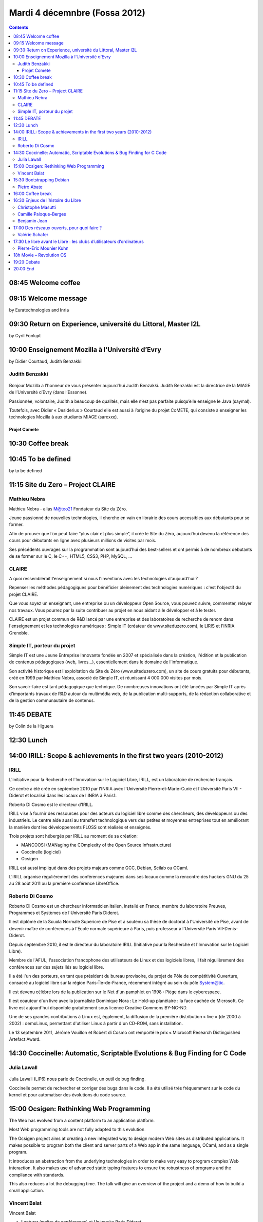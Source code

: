 ﻿



===============================
Mardi 4 décemnbre (Fossa 2012)
===============================

.. contents::
   :depth: 5


.. seealso::

   - http://fossa.inria.fr/fr/archives/category/program


08:45 Welcome coffee
====================

09:15 Welcome message
=====================

by Euratechnologies and Inria

09:30 Return on Experience, université du Littoral, Master I2L
==============================================================

by Cyril Fonlupt

10:00 Enseignement Mozilla à l’Université d’Evry
=================================================


by Didier Courtaud, Judith Benzakki


Judith Benzakki
---------------

.. figure:: judith_m.jpg
   :align: center

.. seealso::

   - http://www.ibisc.univ-evry.fr/~judith/
   - http://bonjourmozilla.fr/?post/2010/11/18/Judith-Benzakki


Bonjour Mozilla a l’honneur de vous présenter aujourd’hui Judith Benzakki.
Judith Benzakki est la directrice de la MIAGE de l’Université d’Evry (dans l’Essonne).

Passionnée, volontaire, Judith a beaucoup de qualités, mais elle n’est pas
parfaite puisqu’elle enseigne le Java (saymal).

Toutefois, avec Didier « Desiderius » Courtaud elle est aussi à l’origine du
projet CoMETE, qui consiste à enseigner les technologies Mozilla à aux étudiants
MIAGE (saroxxe).


Projet Comete
+++++++++++++

.. seealso::

   - http://ljouanneau.com/blog/post/2012/12/10/Firefox-OS-%C3%A7a-va-depoter
   - http://kazhack.org/


10:30 Coffee break
==================



10:45 To be defined
===================

by to be defined

11:15 Site du Zero – Project CLAIRE
===================================

.. seealso::

   - http://fossa.inria.fr/archives/3478
   - http://www.projet-claire.fr/
   - http://www.siteduzero.com/

Mathieu Nebra
-------------

Mathieu Nebra - alias M@teo21 Fondateur du Site du Zéro.

Jeune passionné de nouvelles technologies, il cherche en vain en librairie des
cours accessibles aux débutants pour se former.

Afin de prouver que l’on peut faire “plus clair et plus simple”, il crée le
Site du Zéro, aujourd’hui devenu la référence des cours pour débutants en ligne
avec plusieurs millions de visites par mois.

Ses précédents ouvrages sur la programmation sont aujourd’hui des best-sellers
et ont permis à de nombreux débutants de se former sur le C, le C++, HTML5,
CSS3, PHP, MySQL, ...


CLAIRE
------

A quoi ressemblerait l'enseignement si nous l'inventions avec les technologies
d'aujourd'hui ?

Repenser les méthodes pédagogiques pour bénéficier pleinement des technologies
numériques : c'est l'objectif du projet CLAIRE.

Que vous soyez un enseignant, une entreprise ou un développeur Open Source, vous
pouvez suivre, commenter, relayer nos travaux. Vous pourrez par la suite
contribuer au projet en nous aidant à le développer et à le tester.

CLAIRE est un projet commun de R&D lancé par une entreprise et des laboratoires
de recherche de renom dans l'enseignement et les technologies numériques :
Simple IT (créateur de www.siteduzero.com), le LIRIS et l'INRIA Grenoble.



Simple IT, porteur du projet
----------------------------

Simple IT est une Jeune Entreprise Innovante fondée en 2007 et spécialisée dans
la création, l'édition et la publication de contenus pédagogiques (web, livres...),
essentiellement dans le domaine de l'informatique.

Son activité historique est l'exploitation du Site du Zéro (www.siteduzero.com),
un site de cours gratuits pour débutants, créé en 1999 par Mathieu Nebra,
associé de Simple IT, et réunissant 4 000 000 visites par mois.

Son savoir-faire est tant pédagogique que technique. De nombreuses innovations
ont été lancées par Simple IT après d'importants travaux de R&D autour du
multimédia web, de la publication multi-supports, de la rédaction collaborative
et de la gestion communautaire de contenus.




11:45 DEBATE
=============

by Colin de la Higuera


12:30 Lunch
===========

14:00 IRILL: Scope & achievements in the first two years (2010-2012)
====================================================================

.. seealso::

   - http://fossa.inria.fr/fr/archives/2976


IRILL
-----

.. seealso::

   - http://fr.wikipedia.org/wiki/IRILL

L'Initiative pour la Recherche et l'Innovation sur le Logiciel Libre, IRILL, est
un laboratoire de recherche français.

Ce centre a été créé en septembre 2010 par l'INRIA avec l'Université
Pierre-et-Marie-Curie et l'Université Paris VII - Diderot et localisé dans les
locaux de l'INRIA à Paris1.

Roberto Di Cosmo est le directeur d'IRILL.

IRILL vise à fournir des ressources pour des acteurs du logiciel libre comme des
chercheurs, des développeurs ou des industriels. Le centre aide aussi au
transfert technologique vers des petites et moyennes entreprises tout en
améliorant la manière dont les développements FLOSS sont réalisés et enseignés.

Trois projets sont hébergés par IRILL au moment de sa création:

- MANCOOSI (MANaging the COmplexity of the Open Source Infrastructure)
- Coccinelle (logiciel)
- Ocsigen

IRILL est aussi impliqué dans des projets majeurs comme GCC, Debian, Scilab ou
OCaml.

L'IRILL organise régulièrement des conférences majeures dans ses locaux comme
la rencontre des hackers GNU du 25 au 28 août 2011 ou la première conférence
LibreOffice.

Roberto Di Cosmo
----------------

.. seealso::

   - http://www.dicosmo.org/
   - https://twitter.com/rdicosmo
   - http://fr.wikipedia.org/wiki/Roberto_Di_Cosmo


Roberto Di Cosmo est un chercheur informaticien italien, installé en France,
membre du laboratoire Preuves, Programmes et Systèmes de l'Université Paris Diderot.

Il est diplômé de la Scuola Normale Superiore de Pise et a soutenu sa thèse de
doctorat à l'Université de Pise, avant de devenir maître de conférences à
l'École normale supérieure à Paris, puis professeur à l'Université Paris
VII-Denis-Diderot.

Depuis septembre 2010, il est le directeur du laboratoire IRILL (Initiative pour
la Recherche et l'Innovation sur le Logiciel Libre).

Membre de l'AFUL, l'association francophone des utilisateurs de Linux et des
logiciels libres, il fait régulièrement des conférences sur des sujets liés au
logiciel libre.

Il a été l'un des porteurs, en tant que président du bureau provisoire, du projet
de Pôle de compétitivité Ouverture, consacré au logiciel libre sur la région
Paris-Île-de-France, récemment intégré au sein du pôle System@tic.

Il est devenu célèbre lors de la publication sur le Net d'un pamphlet en 1998 :
Piège dans le cyberespace.

Il est coauteur d'un livre avec la journaliste Dominique Nora : Le Hold-up
planétaire : la face cachée de Microsoft. Ce livre est aujourd'hui disponible
gratuitement sous licence Creative Commons BY-NC-ND.

Une de ses grandes contributions à Linux est, également, la diffusion de la
première distribution « live » (de 2000 à 2002) : demoLinux, permettant d'utiliser
Linux à partir d'un CD-ROM, sans installation.

Le 13 septembre 2011, Jérôme Vouillon et Robert di Cosmo ont remporté le prix
« Microsoft Research Distinguished Artefact Award.


14:30 Coccinelle: Automatic, Scriptable Evolutions & Bug Finding for C Code
============================================================================


Julia Lawall
------------

.. figure:: JLawall.jpg
   :align: center


.. seealso::

   - http://fossa.inria.fr/archives/2745
   - https://consortium.gephi.org/
   - http://interstices.info/jcms/int_69682/le-logiciel-libre-dans-la-recherche
   - http://www.dailymotion.com/video/xu1z98_coccinelle-julia-lawall-kernel-recipes-12_tech
   - http://pagesperso-systeme.lip6.fr/Julia.Lawall/


Julia Lawall (LIP6) nous parle de Coccinelle, un outil de bug finding.

Coccinelle permet de rechercher et corriger des bugs dans le code. Il a été
utilisé très fréquemment sur le code du kernel et pour automatiser des évolutions
du code source.


15:00 Ocsigen: Rethinking Web Programming
==========================================

.. seealso::

   - http://fossa.inria.fr/fr/archives/2742
   - http://ocsigen.org/

The Web has evolved from a content platform to an application platform.

Most Web programming tools are not fully adapted to this evolution.

The Ocsigen project aims at creating a new integrated way to design
modern Web sites as distributed applications. It makes possible to
program both the client and server parts of a Web app in the same
language, OCaml, and as a single program.

It introduces an abstraction from the underlying technologies in order
to make very easy to program complex Web interaction. It also makes use
of advanced static typing features to ensure the robustness of programs
and the compliance with standards.

This also reduces a lot the debugging time. The talk will give an
overview of the project and a demo of how to build a small application.

Vincent Balat
-------------

Vincent Balat


- Lecturer (maître de conférences) at University Paris Diderot
- Founder and leader of the Ocsigen project
- He graduated from the École Normale Supérieure de Cachan.
- His research is mainly devoted to improving the
  expressiveness and reliability of programming languages.


15:30 Bootstrapping Debian
===========================

.. seealso::

   - http://fossa.inria.fr/fr/archives/2897

Bootstrapping Debian for a new hardware platform has so far been a manual task
often involving months of work because neither cross compilation nor compilation
of source packages with reduced dependencies is supported by Debian.

Packages have to be cross compiled to provide a minimal native compilation
environment. Packages have to be built with reduced dependencies to break
build dependency cycles.

In this talk I will present progress being made to find a semi automatic way
break dependency cycles, new metrics to pinpoint problematic packages and tools
developed to aid developers to enrich package’s meta-data.


Pietro Abate
------------



16:00 Coffee break
===================

16:30 Enjeux de l’histoire du Libre
====================================

.. seealso::

   - http://fossa.inria.fr/fr/archives/2906


There are few book focusing on free/libre software and culture with a
historical perspective, although it can be considered as a tool for a
much comprehensive approach of computer and computer science histories.

Here are the main issues of this collective book, which propose an
history and archeology of free/libre software, with a focus on the
technological, sociological, legal, political and cultural aspects.

Christophe Masutti
------------------

.. seealso::

   - http://framasoft.org

- Historien des sciences et des technologies.
- Chercheur associé au SAGE (Sociétés, Acteurs, Gouvernements en Europe)
  à l’Université de Strasbourg.
- Responsable des affaires européennes à la Direction générale des
  Hôpitaux Universitaires de Strasbourg.
- Président de l’association Framasoft depuis janvier 2012.



Camille Paloque-Berges
----------------------

.. figure:: cpg.jpg
   :align: center

.. seealso::

   - http://fossa.inria.fr/fr/archives/2906
   - http://www.theatre-video.net/video/Folklore-du-web-1-5-Rencontre-avec-Camille-Paloques-Berges
   - http://cpbnews.tumblr.com/
   - http://www.webarchivists.org/
   - https://twitter.com/webarchivists

Docteure en Sciences de l’information et de la communication et
actuellement Post-doctorante LabEx HASTEC – DICEN (CNAM).

Travaille sur l’histoire d’Internet et des pratiques de communication
en réseau.

Membre des associations WebArchivists.org et Patrimoine Belfortain de
l’industrie informatique (PB2i).

Auteure de Poétique des codes (Archives contemporaines, 2009).

Benjamin Jean
--------------

Membre de l’équipe du CUERPI (Centre Universitaire d’Enseignement et de
Recherches en Propriété Intellectuelle), cofondateur de la société Inno,
consultant au cabinet Gilles Vercken et maître de conférences
à Sciences Po.

Cofondateur de l’association Veni, Vidi, Libri et du cycle de
conférences European OpenSource & free software Law Event (EOLE).


.. index::
   pair: Valérie ; Schafer

17:00   Des réseaux ouverts, pour quoi faire ?
===============================================

.. seealso:: http://fossa.inria.fr/fr/archives/2922


Valérie Schafer
---------------

.. figure:: vschafer.jpg
   :align: center

.. seealso::

   - http://interstices.info/jcms/int_70662/a-propos-de-la-neutralite-dinternet


Chargée de recherche, Institut des sciences de la communication du CNRS (Paris)

- Historienne.
- Auteure de La France en réseaux (années 1960/1980) et Le Minitel, l’enfance
  numérique de la France avec Benjamin Thierry.
- Organisatrice avec Fanny Georges du séminaire Histoires de l’Internet à l’ISCC.



17:30 Le libre avant le Libre : les clubs d’utilisateurs d’ordinateurs
======================================================================

Pierre-Eric Mounier Kuhn
------------------------



18h Movie – Revolution OS
==========================

.. seealso::

   - http://fossa.inria.fr/events/movie-revolution-os

For the past two decades, a loosely organized group of computer hackers,
neo-communists and entrepreneurs has led the charge in a technological revolution
that is undermining Microsoft’s monopoly and fundamentally changing the way
software is developed and owned.

Filmed in 35mm Cinemascope, REVOLUTION OS explores the Open Source movement’s
origins through original interviews with its founders, and depicts the grassroots
nature of the LINUX operating system and Open Source as they march into the mainstream.


19:20 Debate
============

.. seealso::

   - http://fr.wikipedia.org/wiki/Framasoft



by Alexis Kaufmann, Framasoft

20:00 End
=========


